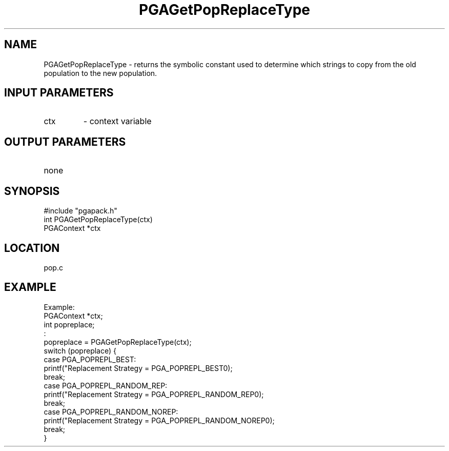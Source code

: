 .TH PGAGetPopReplaceType 3 "05/01/95" " " "PGAPack"
.SH NAME
PGAGetPopReplaceType \- returns the symbolic constant used to determine
which strings to copy from the old population to the new population.
.SH INPUT PARAMETERS
.PD 0
.TP
ctx
- context variable
.PD 1
.SH OUTPUT PARAMETERS
.PD 0
.TP
none

.PD 1
.SH SYNOPSIS
.nf
#include "pgapack.h"
int  PGAGetPopReplaceType(ctx)
PGAContext *ctx
.fi
.SH LOCATION
pop.c
.SH EXAMPLE
.nf
Example:
PGAContext *ctx;
int popreplace;
:
popreplace = PGAGetPopReplaceType(ctx);
switch (popreplace) {
case PGA_POPREPL_BEST:
printf("Replacement Strategy = PGA_POPREPL_BEST\n");
break;
case PGA_POPREPL_RANDOM_REP:
printf("Replacement Strategy = PGA_POPREPL_RANDOM_REP\n");
break;
case PGA_POPREPL_RANDOM_NOREP:
printf("Replacement Strategy = PGA_POPREPL_RANDOM_NOREP\n");
break;
}

.fi
